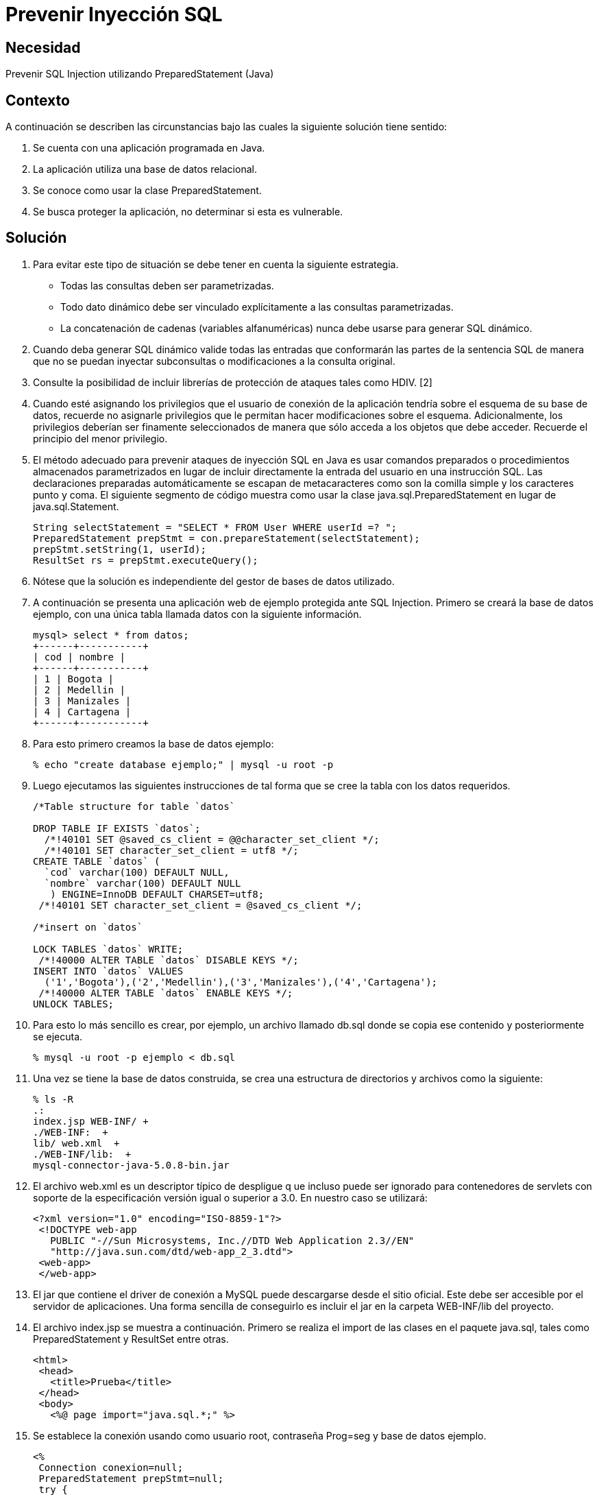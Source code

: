 :slug: kb/java/prevenir-sqli/
:eth: no
:category: java
:kb: yes

= Prevenir Inyección SQL

== Necesidad

Prevenir SQL Injection utilizando PreparedStatement (Java)

== Contexto

A continuación se describen las circunstancias 
bajo las cuales la siguiente solución tiene sentido:

. Se cuenta con una aplicación programada en Java.
. La aplicación utiliza una base de datos relacional.
. Se conoce como usar la clase PreparedStatement.
. Se busca proteger la aplicación, no determinar si esta es vulnerable.

== Solución

. Para evitar este tipo de situación 
se debe tener en cuenta la siguiente estrategia.
* Todas las consultas deben ser parametrizadas.
* Todo dato dinámico debe ser vinculado explícitamente 
a las consultas parametrizadas.
* La concatenación de cadenas (variables alfanuméricas) 
nunca debe  usarse para generar SQL dinámico.

. Cuando deba generar SQL dinámico 
valide todas las entradas que conformarán las partes de la sentencia SQL 
de manera que no se puedan inyectar subconsultas 
o modificaciones a la consulta original.

. Consulte la posibilidad de incluir librerías de protección 
de ataques tales como HDIV. [2]

. Cuando esté asignando los privilegios que el usuario de conexión 
de la aplicación tendría sobre el esquema de su base de datos, 
recuerde no asignarle privilegios 
que le permitan hacer modificaciones sobre el esquema. 
Adicionalmente, los privilegios deberían ser finamente seleccionados 
de manera que sólo acceda a los objetos que debe acceder. 
Recuerde el principio del menor privilegio.

. El método adecuado para prevenir ataques de inyección SQL en Java 
es usar comandos preparados o procedimientos almacenados parametrizados 
en lugar de incluir directamente 
la entrada del usuario en una instrucción SQL. 
Las declaraciones preparadas automáticamente se escapan de metacaracteres 
como son la comilla simple y los caracteres punto y coma. 
El siguiente segmento de código muestra como usar 
la clase java.sql.PreparedStatement en lugar de java.sql.Statement. 
+
[source, java,linenums]
----
String selectStatement = "SELECT * FROM User WHERE userId =? ";
PreparedStatement prepStmt = con.prepareStatement(selectStatement);
prepStmt.setString(1, userId);
ResultSet rs = prepStmt.executeQuery();
----
 
. Nótese que la solución es independiente del gestor de bases de datos utilizado.

. A continuación se presenta una aplicación web de ejemplo 
protegida ante SQL Injection. 
Primero se creará la base de datos ejemplo, 
con una única tabla llamada datos con la siguiente información.
+
[source, shell, linenums]
----
mysql> select * from datos; 
+------+-----------+ 
| cod | nombre | 
+------+-----------+ 
| 1 | Bogota | 
| 2 | Medellin | 
| 3 | Manizales | 
| 4 | Cartagena | 
+------+-----------+
----
 
. Para esto primero creamos la base de datos ejemplo:
+
[source, bash, linenums]
----
% echo "create database ejemplo;" | mysql -u root -p
----
 
. Luego ejecutamos las siguientes instrucciones 
de tal forma que se cree la tabla con los datos requeridos.
+
[source, sql,linenums]
----
/*Table structure for table `datos`

DROP TABLE IF EXISTS `datos`;
  /*!40101 SET @saved_cs_client = @@character_set_client */;
  /*!40101 SET character_set_client = utf8 */;
CREATE TABLE `datos` (
  `cod` varchar(100) DEFAULT NULL,
  `nombre` varchar(100) DEFAULT NULL
   ) ENGINE=InnoDB DEFAULT CHARSET=utf8;
 /*!40101 SET character_set_client = @saved_cs_client */;

/*insert on `datos`

LOCK TABLES `datos` WRITE;
 /*!40000 ALTER TABLE `datos` DISABLE KEYS */;
INSERT INTO `datos` VALUES
  ('1','Bogota'),('2','Medellin'),('3','Manizales'),('4','Cartagena');
 /*!40000 ALTER TABLE `datos` ENABLE KEYS */;
UNLOCK TABLES;
----
 
. Para esto lo más sencillo es crear, por ejemplo, 
un archivo llamado db.sql donde se copia ese contenido 
y posteriormente se ejecuta.
+
[source, bash, linenums]
----
% mysql -u root -p ejemplo < db.sql
----
 
. Una vez se tiene la base de datos construida, 
se crea una estructura de directorios 
y archivos como la siguiente:
+
[source, bash, linenums]
----
% ls -R  
.:  
index.jsp WEB-INF/ +
./WEB-INF:  +
lib/ web.xml  +
./WEB-INF/lib:  +
mysql-connector-java-5.0.8-bin.jar
----

. El archivo web.xml es un descriptor típico de despligue q
ue incluso puede ser ignorado para contenedores de servlets 
con soporte de la especificación versión igual o superior a 3.0. 
En nuestro caso se utilizará:
+
[source, xml, linenums]]
----
<?xml version="1.0" encoding="ISO-8859-1"?>
 <!DOCTYPE web-app
   PUBLIC "-//Sun Microsystems, Inc.//DTD Web Application 2.3//EN"
   "http://java.sun.com/dtd/web-app_2_3.dtd">
 <web-app>
 </web-app>
----
 
. El jar que contiene el driver de conexión a MySQL 
puede descargarse desde el sitio oficial. 
Este debe ser accesible por el servidor de aplicaciones. 
Una forma sencilla de conseguirlo 
es incluir el jar en la carpeta WEB-INF/lib del proyecto.

. El archivo index.jsp se muestra a continuación. 
Primero se realiza el import de las clases en el paquete java.sql, 
tales como PreparedStatement y ResultSet entre otras.
+
[source, html,linenums]
----
<html>
 <head>
   <title>Prueba</title>
 </head>
 <body>
   <%@ page import="java.sql.*;" %>
----
 
. Se establece la conexión usando como usuario root, contraseña Prog=seg 
y base de datos ejemplo.
+
[source, java,linenums]
----
<%
 Connection conexion=null;
 PreparedStatement prepStmt=null;
 try {
   Class.forName("com.mysql.jdbc.Driver").newInstance();
   conexion = DriverManager.getConnection(
     "jdbc:mysql://localhost:3306/ejemplo?user=root&password=Prog=seg");
----
  
. Se crea la consulta especificando que el parámetro 
será el valor que se comparará con el campo cod:
+
[source, java,linenums]
----
String selectStatement = "SELECT cod , nombre FROM datos WHERE cod=?";
----
 
. Se obtiene por método get el id de la ciudad que se desea visualizar, 
y se utiliza para parametrizar la consulta.
+
[source, java,linenums]
----
String id = request.getParameter("id");
prepStmt = conexion.prepareStatement(selectStatement);
prepStmt.setString(1, id);
----

. Se ejecuta la consulta y se muestran los valores obtenidos:
+
[source, java,linenums]
----
       ResultSet tabla = prepStmt.executeQuery();
       out.println("Codigo\tNombre");
       while(tabla.next()) {
         out.print("<br />");
         out.println(tabla.getInt(1)+"\t"+tabla.getString(2));
       }
       out.print("<br /><br />");
     }
     catch(ClassNotFoundException e){
       out.println("Clase no encontrada");
     }
     catch(SQLException e){
       out.println("Excepcion SQL");
     }
     catch(Exception e){
       out.println("Excepcion no esperada");
     }
     finally{
       if (conexion!=null){
         conexion.close();
       }
       if (prepStmt!=null){
         prepStmt.close();
       }
     }
  %>
 </body>
</html>
----

. Para utilizar la aplicación, basta con pasar por método GET 
el código de la ciudad que se desea visualizar.
+
[source, shell, linenums]
----
http://localhost:8080/sqli/index.jsp?id=2
---- 

. Pueden intentarse ataques tales como 1 or 1=1 
para comprobar que la aplicación no presenta fallas de inyección.

== Referencias

. http://www.owasp.org/index.php/Preventing_SQL_Injection_in_Java
. http://hdiv.org/
. REQ.0164: Debe usarse construcciones parametrizadas 
o procedimientos almacenados parametrizados 
para la creación dinámica de sentencias 
(ej: java.sql.PreparedStatement)